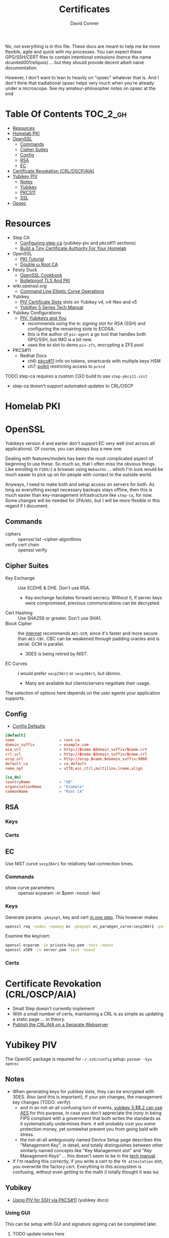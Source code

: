 #+TITLE:     Certificates
#+AUTHOR:    David Conner
#+EMAIL:     noreply@te.xel.io
#+DESCRIPTION: notes
#+startup: content
#+property: header-args        :tangle-mode (identity #o444) :mkdirp yes
#+property: header-args:conf   :tangle-mode (identity #o400) :mkdirp yes
#+property: header-args:sh     :tangle-mode (identity #o555) :mkdirp yes
#+property: header-args:bash   :tangle-mode (identity #o555) :mkdirp yes
#+property: header-args:scheme :tangle-mode (identity #o644) :mkdirp yes :comments link
#+options: toc:nil

No, not everything is in this file. These docs are meant to help me be more
flexible, agile and quick with my processes. You can expect these GPG/SSH/CERT
files to contain intentional omissions (hence the name dcunited001/ellipsis) ...
but they should provide decent albeit naive documentation.

However, I don't want to lean to heavily on "opsec" whatever that is.
And I don't think that tradiational opsec helps very much when you're already
under a microscope. See my amateur-philosopher notes on opsec at the end

* Table Of Contents :TOC_2_gh:
- [[#resources][Resources]]
- [[#homelab-pki][Homelab PKI]]
- [[#openssl][OpenSSL]]
  - [[#commands][Commands]]
  - [[#cipher-suites][Cipher Suites]]
  - [[#config][Config]]
  - [[#rsa][RSA]]
  - [[#ec][EC]]
- [[#certificate-revokation-crloscpaia][Certificate Revokation (CRL/OSCP/AIA)]]
- [[#yubikey-piv][Yubikey PIV]]
  - [[#notes][Notes]]
  - [[#yubikey][Yubikey]]
  - [[#pkcs11][PKCS11]]
  - [[#ssl][SSL]]
- [[#opsec][Opsec]]

* Resources

+ Step CA
  - [[https://smallstep.com/docs/step-ca/configuration/#yubikey-piv][Configuring step-ca]] (yubikey-piv and pkcs#11 sections)
  - [[https://smallstep.com/blog/build-a-tiny-ca-with-raspberry-pi-yubikey/][Build a Tiny Certificate Authority For Your Homelab]]
+ OpenSSL
  - [[https://pki-tutorial.readthedocs.io/en/latest/index.html][PKI Tutorial]]
  - [[https://docs.doubleu.codes/lab/root-ca/][Double ω Root CA]]
+ Feisty Duck
  - [[https://www.feistyduck.com/books/openssl-cookbook/][OpenSSL Cookbook]]
  - [[https://www.feistyduck.com/books/bulletproof-tls-and-pki/][Bulletproof TLS And PKI]]
+ wiki.openssl.org
  - [[https://wiki.openssl.org/index.php/Command_Line_Elliptic_Curve_Operations][Command Line Elliptic Curve Operations]]
+ Yubikey
  - [[https://developers.yubico.com/PIV/Introduction/Certificate_slots.html][PIV Certificate Slots]] slots on Yubikey v4, v4-Neo and v5
  - [[https://docs.yubico.com/hardware/yubikey/yk-5/tech-manual/index.html][YubiKey 5 Series Tech Manual]]
+ Yubikey Configurations
  - [[https://www.youtube.com/watch?v=ojyxDpiPAv0][PIV, Yubikeys and You]]
    - recommends using the =9c= signing slot for RSA (SSH)
      and configuring the remaining slots to ECDSA.
    - this is the author of =piv-agent= a go tool that handles both GPG/SSH, but
      IMO is a bit new.
    - uses the =9d= slot to demo =piv-zfs=, encrypting a ZFS pool
+ PKCS#11
  - Redhat Docs
    - ch6: [[https://access.redhat.com/documentation/en-us/red_hat_enterprise_linux/8/html/security_hardening/configuring-applications-to-use-cryptographic-hardware-through-pkcs-11_security-hardening][pkcs#11]] info on tokens, smartcards with multiple keys HSM
    - ch7: [[https://access.redhat.com/documentation/en-us/red_hat_enterprise_linux/8/html/security_hardening/assembly_controlling-access-to-smart-cards-using-polkit_security-hardening][polkit]] restricting access to =pcscd=

**** TODO step-ca requires a custom CGO build to use =step-pkcs11-init=
+ step-ca doesn't support automated updates to CRL/OSCP

* Homelab PKI

* OpenSSL

Yubikeys version 4 and earlier don't support EC very well (not across all
applications). Of course, you can always buy a new one.

Dealing with features/models has been the most complicated aspect of beginning
to use these. So much so, that I often miss the obvious things. Like enrolling
in =FIDO/2= a browser using =Webauthn= ... which I'm sure would be much easier
to pick up on for people with contact to the outside world.

Anyways, I need to make both and setup access on servers for both. As long as
everything except necessary backups stays offline, then this is much easier than
key-management infrastructure like =step-ca=, for now. Some changes will be
needed for 2FA/etc, but I will be more flexible in this regard if I document.

** Commands

+ ciphers :: openssl list -cipher-algorithms
+ verify cert chain :: openssl verify

** Cipher Suites

+ Key Exchange :: Use ECDHE & DHE. Don't use RSA.
  - Key exchange faciliates forward secrecy. Without it, if server keys were
    compromised, previous communications can be decrypted.
+ Cert Hashing :: Use SHA256 or greater. Don't use SHA1.
+ Block Cipher :: the [[https://helpdesk.privateinternetaccess.com/kb/articles/what-s-the-difference-between-aes-cbc-and-aes-gcm][internet]] recommends =AES-GCM=, since it's faster and more
  secure than =AES-CBC=. CBC can be weakened through padding oracles and is
  serial. GCM is parallel.
  - 3DES is being retired by NIST.
+ EC Curves :: I would prefer =secp256r1= or =secp384r1=, but idonno.
  - Many are available but clients/servers negotiate their usage.

The selection of options here depends on the user agents your application
supports.

** Config

+ [[https://github.com/openssl/openssl/blob/master/apps/openssl.cnf][Config Defaults]]

#+begin_src conf :tangle ./ca/root-ca.conf
[default]
name                    = root-ca
domain_suffix           = example.com
aia_url                 = http://$name.$domain_suffix/$name.crt
crl_url                 = http://$name.$domain_suffix/$name.crl
ocsp_url                = http://ocsp.$name.$domain_suffix:9080
default_ca              = ca_default
name_opt                = utf8,esc_ctrl,multiline,lname,align

[ca_dn]
countryName             = "GB"
organizationName        = "Example"
commonName              = "Root CA"
#+end_src

** RSA

*** Keys

*** Certs

** EC

Use NIST curve =secp384r1= for relatively fast connection times.

*** Commands
+ show curve parameters :: openssl ecparam -in $pem -noout -text

*** Keys

Generate params =-pkeyopt=, key and cert [[https://security.stackexchange.com/questions/58077/generating-ecdsa-certificate-and-private-key-in-one-step/190646#190646][in one step]]. This however makes

#+begin_src sh :eval no
openssl req -nodes -newkey ec -pkeyopt ec_paramgen_curve:secp384r1 -param_enc explicit -keyout ecc_cert.pem -x509 -days 3650 -out ecc384_cert.pem
#+end_src

Examine the key/cert:

#+begin_src sh :eval no
openssl ecparam -in private-key.pem -text -noout
openssl x509 -in server.pem -text -noout
#+end_src

*** Certs

* Certificate Revokation (CRL/OSCP/AIA)
+ Small Step doesn't currently implement
+ With a small number of certs, maintaining a CRL is as simple as updating a
    static page ... in theory.
+ [[https://www.vkernel.ro/blog/how-to-publish-the-crl-and-aia-on-a-separate-web-server][Publish the CRL/AIA on a Separate Webserver]]



* Yubikey PIV

The OpenSC package is required for =~/.ssh/config= setup: =pacman -Syu opensc=



** Notes

+ When generating keys for yubikey slots, they can be encrypted with 3DES. Also
  (and this is important), if your pin changes, the management key changes
  (TODO: verify)
  - and in an not-at-all confusing turn of events, [[https://docs.yubico.com/hardware/yubikey/yk-5/tech-manual/yk5-piv-tech-desc.html#piv-aes-management-key][yubikey 5.$$.2 can use AES]]
    for this purpose, in case you don't appreciate the irony in being FIPS
    compliant with a government that both writes the standards as it
    systematically undermines them. it will probably cost you some protection
    money, yet somewhat prevent you from going bald with stress.
  - the not-at-all ambiguously named Device Setup page describes this
    "Management Key", in detail, and totally distinguishes between other
    similarly named concepts like "Key Management slot" and "Key Management
    Keys" ... this doesn't seem to be in the [[https://docs.yubico.com/hardware/yubikey/yk-5/tech-manual/index.html][tech manual]].
+ If I'm reading this correctly, if you write a cert to the =f9 attestation=
  slot, you overwrite the factory cert. Everything in this ecosystem is
  confusing, without even getting to the math (i totally thought it was =9a=)

** Yubikey

+ [[https://developers.yubico.com/PIV/Guides/SSH_with_PIV_and_PKCS11.html][Using PIV for SSH via PKCS#11]] (yubikey docs)

*** Using GUI

This can be setup with GUI and signature signing can be completed later.

**** TODO update notes here

*** Management Key

If the management key has been changed, add =--key $mgmtKey= below.

#+begin_src sh :eval no
read -p "Enter Management Key: " mgmtKey
yubico-piv-tool -a import-certificate --key $mgmtKey
#+end_src

** PKCS11

** SSL

* Opsec

*** Some opsec, good. Untested opsec, bad. Documented opsec, meh.
are you really going to know what threats don't know about your processes? have
you thought about what to do when things go wrong? have you walked through those
processes? if you haven't, it can be expensive.

but think about it like this: would your lawyer ever tell you to talk to the
cops? no. why? because, from their perspective, any information given
whatsoever, even nonverbal, makes their job harder.

*** Opsec that is inflexible, bad.
you always, always, always want options. regardless of their value, having
options makes you less predictable ... as long as they are less than arbitrary
and somewhat consequential. in other words, to create flexibility, your choices
need to meaningfully change the nature of the conditions, contexts and
functional relationships between things.

by themselves, regardless of the outcome of your chess moves, if they enact
recalculation from your adversary, then the moves will give you time, space and
insight. how the adversary reacts to your moves tells you more.

bottom line: you don't want to find yourself playing tic-tac-toe. without
options, you are predictable. the value gained by attacking something will
determine the time/energy that adversaries invest. when the process of attacking
has opportunity costs or a real price -- like a game of chess with real-life
consequences for losing a piece -- this filters away most would-be attackers
who'd rather not lose for playing.

*** Opsec that is impenetrable or symbolic, bad.
the most impenetrable walls will eventually fall, so tactics like these, while
useful so long as they last, are risky. if you turn the game around and control
the entry points, then you can identify/predict/route the enemy. the walls of
constantinople were essential, but a better strategy would have been to
harmonize with the local regional population. this kind of influence was
attempted for centuries. ultimately it was a one-sided game that depended on
pitting regional powers against each other. when the populations unified, no
wall was going to stop them. the bigger the wall, the greater the measure of the
adversaries' strength. thus, relying on these impenetrable barriers for their
symbolic strength alone could be a mistake. it comes down to supply and demand:
how badly do people want the walls to fall?

*** Opsec that is predictable is ... interesting?
oh noes he lost his key. going right for the backups/printouts, i see. yeh,
that's exactly what happens. the next hit will be worse.

when something that could be an accident is being nudged or influenced, then
unlikely events will typically occur in series. what can go wrong, will. as long
as the victim understands this possibility, then they can use it.

*** Opsec that doesn't scale socially, bad.
you need to be able to teach it. the most important aspects are related to the
tech//crypto, but are really only adjacent to it. the oldest things never
change, like the rubber hose attack.

you need to be able to talk about some details and your users can't be afraid to
ask. what can be discussed and where the potential exposure points are needs to
be well understood. then it becomes more clear when people are fishing around
for information/access. one problem here: that many threats are remote or
unknown.

*** Opsec that is unverifiable, bad.
well know one knows, so how much confidence can they have?

conditions like social isolation create informational paradoxes. absences of
information flows will cause information that should be invalidated to remain
untested. yet, people will continue to act on what they know. the more
conscious/cognizant their thoughts are when forming beliefs, the less likely
they are to change in the future. other conditions without adequate information
exchange give rise to similar problems.

how much trust should you impart if you cannot have confidence? confidence is
related to statistical expectations. most people do not understand how their
feelings are intangled with a kind of bayesian logic used to make decisions.
this is often a primary psychological difference between those with college
education and those without. people who learn calculus informally use it without
realizing it. people who learn bayesian statistics can use it to structure/guide
their reasoning ... without realizing it. higher level, more cognizant beliefs
structure the domains of expectation distributions that their brain uses to aid
in making decisions ... or to drive resistance to influences. this resistance is
experienced as emotion.
